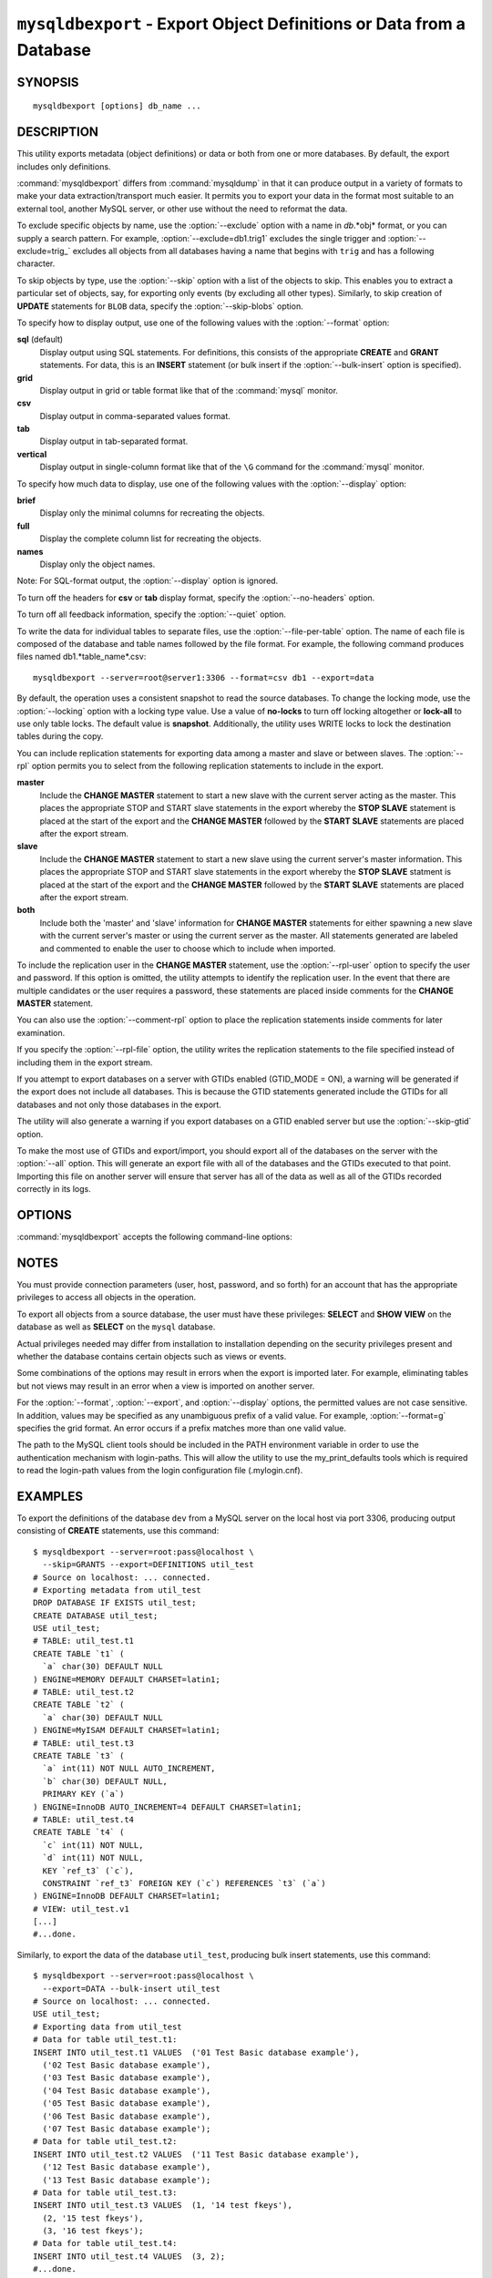 .. _`mysqldbexport`:

#####################################################################
``mysqldbexport`` - Export Object Definitions or Data from a Database
#####################################################################

SYNOPSIS
--------

::

 mysqldbexport [options] db_name ...

DESCRIPTION
-----------

This utility exports metadata (object definitions) or data or both from one
or more databases. By default, the export includes only definitions.

:command:`mysqldbexport` differs from :command:`mysqldump` in that it can
produce output in a variety of formats to make your data
extraction/transport much easier. It permits you to export your data in the
format most suitable to an external tool, another MySQL server, or other use
without the need to reformat the data.

To exclude specific objects by name, use the :option:`--exclude` option with
a name in *db*.*obj* format, or you can supply a search pattern. For example,
:option:`--exclude=db1.trig1` excludes the single trigger and
:option:`--exclude=trig_` excludes all objects from all databases having a
name that begins with ``trig`` and has a following character.

To skip objects by type, use the :option:`--skip` option
with a list of the objects to skip. This enables you to extract a
particular set of objects, say, for exporting only events (by
excluding all other types). Similarly, to skip creation of **UPDATE**
statements for ``BLOB`` data, specify the :option:`--skip-blobs` option.

To specify how to display output, use one of the following values
with the :option:`--format` option:

**sql** (default)
  Display output using SQL statements. For definitions, this consists of
  the appropriate **CREATE** and **GRANT** statements. For data, this
  is an **INSERT** statement (or bulk insert if the
  :option:`--bulk-insert` option is specified).

**grid**
  Display output in grid or table format like that of the
  :command:`mysql` monitor.

**csv**
  Display output in comma-separated values format.

**tab**
  Display output in tab-separated format.

**vertical**
  Display output in single-column format like that of the ``\G`` command
  for the :command:`mysql` monitor.

To specify how much data to display, use one of the following values
with the :option:`--display` option:

**brief**
  Display only the minimal columns for recreating the objects.

**full**
  Display the complete column list for recreating the objects.

**names**
  Display only the object names.

Note: For SQL-format output, the :option:`--display` option is ignored.

To turn off the headers for **csv** or **tab** display format, specify
the :option:`--no-headers` option.

To turn off all feedback information, specify the :option:`--quiet` option.

To write the data for individual tables to separate files, use the
:option:`--file-per-table` option. The name of each file is composed of the
database and table names followed by the file format.  For example, the
following command produces files named db1.*table_name*.csv::

  mysqldbexport --server=root@server1:3306 --format=csv db1 --export=data

By default, the operation uses a consistent snapshot to read the source
databases. To change the locking mode, use the :option:`--locking` option
with a locking type value.  Use a value of **no-locks** to turn off locking
altogether or **lock-all** to use only table locks. The default value is
**snapshot**. Additionally, the utility uses WRITE locks to lock the
destination tables during the copy.

You can include replication statements for exporting data among a master and
slave or between slaves. The :option:`--rpl` option permits you to select
from the following replication statements to include in the export.

**master**
  Include the **CHANGE MASTER** statement to start a new slave with the current
  server acting as the master. This places the appropriate STOP and
  START slave statements in the export whereby the **STOP SLAVE** statement is
  placed at the start of the export and the **CHANGE MASTER** followed by the
  **START SLAVE** statements are placed after the export stream.
    
**slave**
  Include the **CHANGE MASTER** statement to start a new slave using the
  current server's master information. This places the appropriate STOP and
  START slave statements in the export whereby the **STOP SLAVE** statment is
  placed at the start of the export and the **CHANGE MASTER** followed by
  the **START SLAVE** statements are placed after the export stream.
  
**both**
  Include both the 'master' and 'slave' information for **CHANGE MASTER**
  statements for either spawning a new slave with the current server's master
  or using the current server as the master. All statements generated are
  labeled and commented to enable the user to choose which to include when
  imported.

To include the replication user in the **CHANGE MASTER** statement,
use the :option:`--rpl-user` option to specify the user and password. If
this option is omitted, the utility attempts to identify the replication
user. In the event that there are multiple candidates or the user requires a
password, these statements are placed inside comments for the **CHANGE
MASTER** statement.

You can also use the :option:`--comment-rpl` option to place the replication
statements inside comments for later examination.

If you specify the :option:`--rpl-file` option, the utility writes the
replication statements to the file specified instead of including them
in the export stream.

If you attempt to export databases on a server with GTIDs enabled (GTID_MODE
= ON), a warning will be generated if the export does not include all
databases. This is because the GTID statements generated include the GTIDs
for all databases and not only those databases in the export.

The utility will also generate a warning if you export databases on a GTID
enabled server but use the :option:`--skip-gtid` option.

To make the most use of GTIDs and export/import, you should export all of the
databases on the server with the :option:`--all` option. This will generate
an export file with all of the databases and the GTIDs executed to that point.
Importing this file on another server will ensure that server has all of the
data as well as all of the GTIDs recorded correctly in its logs.

OPTIONS
-------

:command:`mysqldbexport` accepts the following command-line options:

.. option:: --help

   Display a help message and exit.

.. option:: --bulk-insert, -b

   Use bulk insert statements for data.

.. option:: --comment-rpl

   Place the replication statements in comment statements. Valid only with
   the :option:`--rpl` option.
 
.. option:: --display=<display>, -d<display>

   Control the number of columns shown. Permitted display values are **brief**
   (minimal columns for object creation), **full* (all columns), and **names**
   (only object names; not valid for :option:`--format=sql`). The default is
   **brief**.

.. option:: --exclude=<exclude>, -x<exclude> 

   Exclude one or more objects from the operation using either a specific name
   such as ``db1.t1`` or a search pattern.  Use this option multiple times
   to specify multiple exclusions. By default, patterns use **LIKE** matching.
   With the :option:`--regexp` option, patterns use **REGEXP** matching.

   This option does not apply to grants.

.. option:: --export=<export>, -e<export>

   Specify the export format. Permitted format values are **definitions** =
   export only the definitions (metadata) for the objects in the database list,
   **data** = export only the table data for the tables in the database list,
   and **both** = export the definitions and the data. The default is
   **definitions**.

.. option:: --file-per-table

   Write table data to separate files. This is Valid only if the export
   output includes data (that is, if :option:`--export=data`
   or :option:`--export=both` are given). This option produces files named
   *db_name*.*tbl_name*.*format*. For example, a **csv** export of two tables
   named ``t1`` and ``t2`` in database ``d1``, results in files named
   ``db1.t1.csv`` and ``db1.t2.csv``. If table definitions are included in the
   export, they are written to stdout as usual.

.. option:: --format=<format>, -f<format>

   Specify the output display format. Permitted format values are
   **sql**, **grid**, **tab**, **csv**, and **vertical**. The default is
   **sql**.

.. option:: --locking=<locking>

   Choose the lock type for the operation. Permitted lock values are
   **no-locks** (do not use any table locks), **lock-all** (use table locks
   but no transaction and no consistent read), and **snapshot** (consistent
   read using a single transaction). The default is **snapshot**.

.. option::  --no-headers, -h

   Do not display column headers. This option applies only for **csv** and
   **tab** output.

.. option:: --quiet, -q

   Turn off all messages for quiet execution.

.. option:: --regexp, --basic-regexp, -G

   Perform pattern matches using the **REGEXP** operator. The default is
   to use **LIKE** for matching.

.. option:: --rpl=<dump_option>, --replication=<dump_option>

   Include replication information. Permitted values are **master** (include
   the **CHANGE MASTER** statement using the source server as the master),
   **slave** (include the **CHANGE MASTER** statement using the destination
   server's master information), and **both** (include the **master** and
   **slave** options where applicable).

.. option:: --rpl-file=RPL_FILE, --replication-file=RPL_FILE

   The path and file name where the generated replication information should
   be written. Valid only with the :option:`--rpl` option.

.. option:: --rpl-user=<replication_user>

   The user and password for the replication user requirement, in the form:  
   <*user*>[:<*password*>] or <*login-path*>. For example, ``rpl:passwd``. 
   The default is None.
 
.. option:: --server=<server>

   Connection information for the server in the format:
   <*user*>[:<*passwd*>]@<*host*>[:<*port*>][:<*socket*>] or
   <*login-path*>[:<*port*>][:<*socket*>].

.. option:: --skip=<skip-objects>

   Specify objects to skip in the operation as a comma-separated list
   (no spaces). Permitted values are **CREATE_DB**, **DATA**, **EVENTS**,
   **FUNCTIONS**, **GRANTS**, **PROCEDURES**, **TABLES**, **TRIGGERS**,
   and **VIEWS**.

.. option:: --skip-blobs

   Do not export ``BLOB`` data.
   
.. option:: --skip-gtid

   Skip creation of GTID_PURGED statements.

.. option:: --verbose, -v

   Specify how much information to display. Use this option
   multiple times to increase the amount of information.  For example,
   :option:`-v` = verbose, :option:`-vv` = more verbose, :option:`-vvv` =
   debug.

.. option:: --version

   Display version information and exit.


.. _mysqldbexport-notes:

NOTES
-----

You must provide connection parameters (user, host, password, and
so forth) for an account that has the appropriate privileges to
access all objects in the operation.

To export all objects from a source database, the user must have these
privileges: **SELECT** and **SHOW VIEW** on the database as well as
**SELECT** on the ``mysql`` database.

Actual privileges needed may differ from installation to installation
depending on the security privileges present and whether the database
contains certain objects such as views or events.

Some combinations of the options may result in errors when the export is
imported later. For example, eliminating tables but not views may result in
an error when a view is imported on another server.

For the :option:`--format`, :option:`--export`, and :option:`--display`
options, the permitted values are not case sensitive. In addition, values
may be specified as any unambiguous prefix of a valid value.  For example,
:option:`--format=g` specifies the grid format. An error occurs if a
prefix matches more than one valid value.

The path to the MySQL client tools should be included in the PATH environment
variable in order to use the authentication mechanism with login-paths. This
will allow the utility to use the my_print_defaults tools which is required to
read the login-path values from the login configuration file (.mylogin.cnf).


EXAMPLES
--------

To export the definitions of the database ``dev`` from a MySQL server on the
local host via port 3306, producing output consisting of **CREATE**
statements, use this command::

    $ mysqldbexport --server=root:pass@localhost \
      --skip=GRANTS --export=DEFINITIONS util_test
    # Source on localhost: ... connected.
    # Exporting metadata from util_test
    DROP DATABASE IF EXISTS util_test;
    CREATE DATABASE util_test;
    USE util_test;
    # TABLE: util_test.t1
    CREATE TABLE `t1` (
      `a` char(30) DEFAULT NULL
    ) ENGINE=MEMORY DEFAULT CHARSET=latin1;
    # TABLE: util_test.t2
    CREATE TABLE `t2` (
      `a` char(30) DEFAULT NULL
    ) ENGINE=MyISAM DEFAULT CHARSET=latin1;
    # TABLE: util_test.t3
    CREATE TABLE `t3` (
      `a` int(11) NOT NULL AUTO_INCREMENT,
      `b` char(30) DEFAULT NULL,
      PRIMARY KEY (`a`)
    ) ENGINE=InnoDB AUTO_INCREMENT=4 DEFAULT CHARSET=latin1;
    # TABLE: util_test.t4
    CREATE TABLE `t4` (
      `c` int(11) NOT NULL,
      `d` int(11) NOT NULL,
      KEY `ref_t3` (`c`),
      CONSTRAINT `ref_t3` FOREIGN KEY (`c`) REFERENCES `t3` (`a`)
    ) ENGINE=InnoDB DEFAULT CHARSET=latin1;
    # VIEW: util_test.v1
    [...]
    #...done.

Similarly, to export the data of the database ``util_test``, producing bulk
insert statements, use this command::

    $ mysqldbexport --server=root:pass@localhost \
      --export=DATA --bulk-insert util_test
    # Source on localhost: ... connected.
    USE util_test;
    # Exporting data from util_test
    # Data for table util_test.t1:
    INSERT INTO util_test.t1 VALUES  ('01 Test Basic database example'),
      ('02 Test Basic database example'),
      ('03 Test Basic database example'),
      ('04 Test Basic database example'),
      ('05 Test Basic database example'),
      ('06 Test Basic database example'),
      ('07 Test Basic database example');
    # Data for table util_test.t2:
    INSERT INTO util_test.t2 VALUES  ('11 Test Basic database example'),
      ('12 Test Basic database example'),
      ('13 Test Basic database example');
    # Data for table util_test.t3:
    INSERT INTO util_test.t3 VALUES  (1, '14 test fkeys'),
      (2, '15 test fkeys'),
      (3, '16 test fkeys');
    # Data for table util_test.t4:
    INSERT INTO util_test.t4 VALUES  (3, 2);
    #...done.
    
If the database to be exported does not contain only InnoDB tables and you
want to ensure data integrity of the exported data by locking the tables
during the read step, add a :option:`--locking=lock-all` option to the
command::

    $ mysqldbexport --server=root:pass@localhost \
      --export=DATA --bulk-insert util_test --locking=lock-all
    # Source on localhost: ... connected.
    USE util_test;
    # Exporting data from util_test
    # Data for table util_test.t1:
    INSERT INTO util_test.t1 VALUES  ('01 Test Basic database example'),
      ('02 Test Basic database example'),
      ('03 Test Basic database example'),
      ('04 Test Basic database example'),
      ('05 Test Basic database example'),
      ('06 Test Basic database example'),
      ('07 Test Basic database example');
    # Data for table util_test.t2:
    INSERT INTO util_test.t2 VALUES  ('11 Test Basic database example'),
      ('12 Test Basic database example'),
      ('13 Test Basic database example');
    # Data for table util_test.t3:
    INSERT INTO util_test.t3 VALUES  (1, '14 test fkeys'),
      (2, '15 test fkeys'),
      (3, '16 test fkeys');
    # Data for table util_test.t4:
    INSERT INTO util_test.t4 VALUES  (3, 2);
    #...done.

To export a database and include the replication commands to use
the current server as the master (for example, to start a new slave using the
current server as the master), use the following command::

    $ mysqldbexport --server=root@localhost:3311 util_test \
      --export=both --rpl-user=rpl:rpl --rpl=master -v
    # Source on localhost: ... connected.
    #
    # Stopping slave
    STOP SLAVE;
    #
    # Source on localhost: ... connected.
    # Exporting metadata from util_test
    DROP DATABASE IF EXISTS util_test;
    CREATE DATABASE util_test;
    USE util_test;
    # TABLE: util_test.t1
    CREATE TABLE `t1` (
      `a` char(30) DEFAULT NULL
    ) ENGINE=MEMORY DEFAULT CHARSET=latin1;
    #...done.
    # Source on localhost: ... connected.
    USE util_test;
    # Exporting data from util_test
    # Data for table util_test.t1: 
    INSERT INTO util_test.t1 VALUES ('01 Test Basic database example');
    INSERT INTO util_test.t1 VALUES ('02 Test Basic database example');
    INSERT INTO util_test.t1 VALUES ('03 Test Basic database example');
    INSERT INTO util_test.t1 VALUES ('04 Test Basic database example');
    INSERT INTO util_test.t1 VALUES ('05 Test Basic database example');
    INSERT INTO util_test.t1 VALUES ('06 Test Basic database example');
    INSERT INTO util_test.t1 VALUES ('07 Test Basic database example');
    #...done.
    #
    # Connecting to the current server as master
    CHANGE MASTER TO MASTER_HOST = 'localhost', 
      MASTER_USER = 'rpl', 
      MASTER_PASSWORD = 'rpl', 
      MASTER_PORT = 3311, 
      MASTER_LOG_FILE = 'clone-bin.000001' , 
      MASTER_LOG_POS = 106;
    #
    # Starting slave
    START SLAVE;
    #

Similarly, to export a database and include the replication
commands to use the current server's master (for example, to start a new
slave using the same the master), use the following command::

    $ mysqldbexport --server=root@localhost:3311 util_test \
      --export=both --rpl-user=rpl:rpl --rpl=slave -v
    # Source on localhost: ... connected.
    #
    # Stopping slave
    STOP SLAVE;
    #
    # Source on localhost: ... connected.
    # Exporting metadata from util_test
    DROP DATABASE IF EXISTS util_test;
    CREATE DATABASE util_test;
    USE util_test;
    # TABLE: util_test.t1
    CREATE TABLE `t1` (
      `a` char(30) DEFAULT NULL
    ) ENGINE=MEMORY DEFAULT CHARSET=latin1;
    #...done.
    # Source on localhost: ... connected.
    USE util_test;
    # Exporting data from util_test
    # Data for table util_test.t1: 
    INSERT INTO util_test.t1 VALUES ('01 Test Basic database example');
    INSERT INTO util_test.t1 VALUES ('02 Test Basic database example');
    INSERT INTO util_test.t1 VALUES ('03 Test Basic database example');
    INSERT INTO util_test.t1 VALUES ('04 Test Basic database example');
    INSERT INTO util_test.t1 VALUES ('05 Test Basic database example');
    INSERT INTO util_test.t1 VALUES ('06 Test Basic database example');
    INSERT INTO util_test.t1 VALUES ('07 Test Basic database example');
    #...done.
    #
    # Connecting to the current server's master
    CHANGE MASTER TO MASTER_HOST = 'localhost', 
      MASTER_USER = 'rpl', 
      MASTER_PASSWORD = 'rpl', 
      MASTER_PORT = 3310, 
      MASTER_LOG_FILE = 'clone-bin.000001' , 
      MASTER_LOG_POS = 1739;
    #
    # Starting slave
    START SLAVE;
    #

COPYRIGHT
---------

Copyright (c) 2010, 2013, Oracle and/or its affiliates. All rights reserved.

This program is free software; you can redistribute it and/or modify
it under the terms of the GNU General Public License as published by
the Free Software Foundation; version 2 of the License.

This program is distributed in the hope that it will be useful, but
WITHOUT ANY WARRANTY; without even the implied warranty of
MERCHANTABILITY or FITNESS FOR A PARTICULAR PURPOSE.  See the GNU
General Public License for more details.

You should have received a copy of the GNU General Public License
along with this program; if not, write to the Free Software
Foundation, Inc., 51 Franklin St, Fifth Floor, Boston, MA 02110-1301 USA

